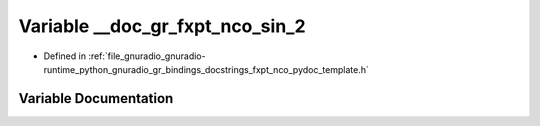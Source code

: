 .. _exhale_variable_fxpt__nco__pydoc__template_8h_1a2f5490352d591ca7af6a1270667c6dbb:

Variable __doc_gr_fxpt_nco_sin_2
================================

- Defined in :ref:`file_gnuradio_gnuradio-runtime_python_gnuradio_gr_bindings_docstrings_fxpt_nco_pydoc_template.h`


Variable Documentation
----------------------


.. doxygenvariable:: __doc_gr_fxpt_nco_sin_2
   :project: gnuradio